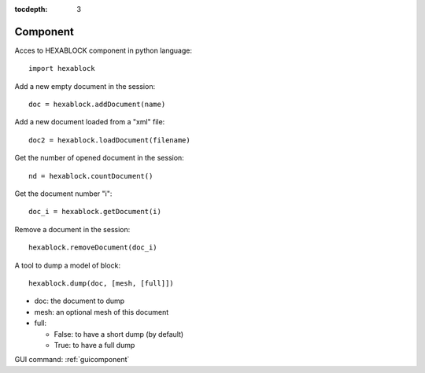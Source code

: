 :tocdepth: 3


.. _tuicomponent:

=========
Component
=========

Acces to HEXABLOCK component in python language::

  import hexablock

Add a new empty document in the session::

	doc = hexablock.addDocument(name)


Add a new document loaded from a "xml" file::

	doc2 = hexablock.loadDocument(filename)

Get the number of opened document in the session::

	nd = hexablock.countDocument()

Get the document number "i"::

	doc_i = hexablock.getDocument(i)

Remove a document in the session::

	hexablock.removeDocument(doc_i)

A tool to dump a model of block::

	hexablock.dump(doc, [mesh, [full]])

- doc: the document to dump
- mesh: an optional mesh of this document
- full:

  - False: to have a short dump (by default)
  - True: to have a full dump


GUI command: :ref:`guicomponent`
